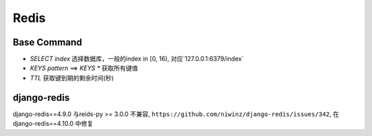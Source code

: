 Redis
=================

Base Command
---------------------

- `SELECT index` 选择数据库，一般的index in [0, 16), 对应`127.0.0.1:6379/index`
- `KEYS pattern` ==> `KEYS *` 获取所有键值
- `TTL` 获取键到期的剩余时间(秒)



django-redis
---------------------

django-redis==4.9.0 与reids-py >= 3.0.0 不兼容, ``https://github.com/niwinz/django-redis/issues/342``,
在django-redis==4.10.0 中修复

